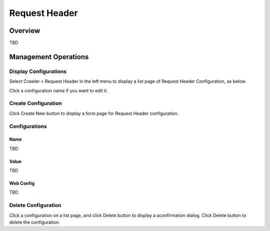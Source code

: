 ==============
Request Header
==============

Overview
========

TBD

Management Operations
=====================

Display Configurations
----------------------

Select Crawler > Request Header in the left menu to display a list page of Request Header Configuration, as below.

|image0|

Click a configuration name if you want to edit it.

Create Configuration
--------------------

Click Create New button to display a form page for Request Header configuration.

|image1|

Configurations
--------------

Name
::::

TBD

Value
:::::

TBD

Web Config
::::::::::

TBD

Delete Configuration
--------------------

Click a configuration on a list page, and click Delete button to display a aconfirmation dialog.
Click Delete button to delete the configuration.

.. |image0| image:: ../../../resources/images/en/10.0/admin/reqheader-1.png
.. |image1| image:: ../../../resources/images/en/10.0/admin/reqheader-2.png

